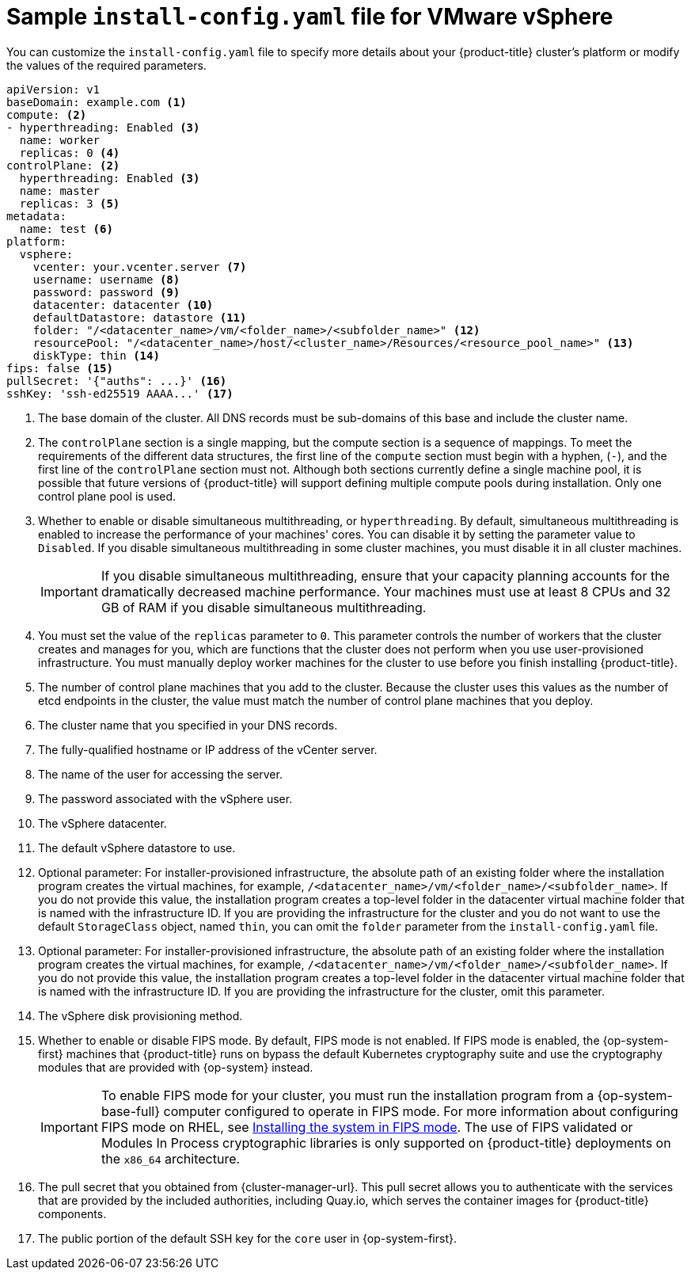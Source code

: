 // Module included in the following assemblies:
//
// * installing/installing_vmc/installing-restricted-networks-vmc-user-infra.adoc
// * installing/installing_vmc/installing-vmc-network-customizations-user-infra.adoc
// * installing/installing_vmc/installing-vmc-user-infra.adoc
// * installing/installing_vsphere/installing-restricted-networks-vsphere.adoc
// * installing/installing_vsphere/installing-vsphere-network-customizations.adoc
// * installing/installing_vsphere/installing-vsphere.adoc

ifeval::["{context}" == "installing-restricted-networks-vsphere"]
:restricted:
endif::[]
ifdef::openshift-origin[]
:restricted:
endif::[]
ifeval::["{context}" == "installing-restricted-networks-vmc-user-infra"]
:restricted:
endif::[]

[id="installation-vsphere-config-yaml_{context}"]
= Sample `install-config.yaml` file for VMware vSphere

You can customize the `install-config.yaml` file to specify more details about
your {product-title} cluster's platform or modify the values of the required
parameters.

[source,yaml]
----
apiVersion: v1
baseDomain: example.com <1>
compute: <2>
- hyperthreading: Enabled <3>
  name: worker
  replicas: 0 <4>
controlPlane: <2>
  hyperthreading: Enabled <3>
  name: master
  replicas: 3 <5>
metadata:
  name: test <6>
platform:
  vsphere:
    vcenter: your.vcenter.server <7>
    username: username <8>
    password: password <9>
    datacenter: datacenter <10>
    defaultDatastore: datastore <11>
    folder: "/<datacenter_name>/vm/<folder_name>/<subfolder_name>" <12>
    resourcePool: "/<datacenter_name>/host/<cluster_name>/Resources/<resource_pool_name>" <13>
    diskType: thin <14>
ifndef::restricted[]
ifndef::openshift-origin[]
fips: false <15>
endif::openshift-origin[]
ifndef::openshift-origin[]
pullSecret: '{"auths": ...}' <16>
endif::openshift-origin[]
ifdef::openshift-origin[]
pullSecret: '{"auths": ...}' <15>
endif::openshift-origin[]
endif::restricted[]
ifdef::restricted[]
ifndef::openshift-origin[]
fips: false <15>
pullSecret: '{"auths":{"<local_registry>": {"auth": "<credentials>","email": "you@example.com"}}}' <16>
endif::openshift-origin[]
ifdef::openshift-origin[]
pullSecret: '{"auths":{"<local_registry>": {"auth": "<credentials>","email": "you@example.com"}}}' <15>
endif::openshift-origin[]
endif::restricted[]
ifndef::openshift-origin[]
sshKey: 'ssh-ed25519 AAAA...' <17>
endif::openshift-origin[]
ifdef::openshift-origin[]
sshKey: 'ssh-ed25519 AAAA...' <16>
endif::openshift-origin[]
ifdef::restricted[]
ifndef::openshift-origin[]
additionalTrustBundle: | <18>
  -----BEGIN CERTIFICATE-----
  ZZZZZZZZZZZZZZZZZZZZZZZZZZZZZZZZZZZZZZZZZZZZZZZZZZZZZZZZZZZZZZZZ
  -----END CERTIFICATE-----
imageContentSources: <19>
- mirrors:
  - <local_registry>/<local_repository_name>/release
  source: quay.io/openshift-release-dev/ocp-release
- mirrors:
  - <local_registry>/<local_repository_name>/release
  source: quay.io/openshift-release-dev/ocp-v4.0-art-dev
endif::openshift-origin[]
ifdef::openshift-origin[]
additionalTrustBundle: | <17>
  -----BEGIN CERTIFICATE-----
  ZZZZZZZZZZZZZZZZZZZZZZZZZZZZZZZZZZZZZZZZZZZZZZZZZZZZZZZZZZZZZZZZ
  -----END CERTIFICATE-----
imageContentSources: <18>
- mirrors:
  - <local_registry>/<local_repository_name>/release
  source: quay.io/openshift-release-dev/ocp-release
- mirrors:
  - <local_registry>/<local_repository_name>/release
  source: quay.io/openshift-release-dev/ocp-v4.0-art-dev
endif::openshift-origin[]
endif::restricted[]
----
<1> The base domain of the cluster. All DNS records must be sub-domains of this base and include the cluster name.
<2> The `controlPlane` section is a single mapping, but the compute section is a sequence of mappings. To meet the requirements of the different data structures, the first line of the `compute` section must begin with a hyphen, (`-`), and the first line of the `controlPlane` section must not. Although both sections currently define a single machine pool, it is possible that future versions of {product-title} will support defining multiple compute pools during installation. Only one control plane pool is used.
<3> Whether to enable or disable simultaneous multithreading, or `hyperthreading`. By default, simultaneous multithreading is enabled to increase the performance of your machines' cores. You can disable it by setting the parameter value to `Disabled`. If you disable simultaneous multithreading in some cluster machines, you must disable it in all cluster machines.
+
[IMPORTANT]
====
If you disable simultaneous multithreading, ensure that your capacity planning accounts for the dramatically decreased machine performance. Your machines must use at least 8 CPUs and 32 GB of RAM if you disable simultaneous multithreading.
====
<4> You must set the value of the `replicas` parameter to `0`. This parameter controls the number of workers that the cluster creates and manages for you, which are functions that the cluster does not perform when you use user-provisioned infrastructure. You must manually deploy worker machines for the cluster to use before you finish installing {product-title}.
<5> The number of control plane machines that you add to the cluster. Because the cluster uses this values as the number of etcd endpoints in the cluster, the value must match the number of control plane machines that you deploy.
<6> The cluster name that you specified in your DNS records.
<7> The fully-qualified hostname or IP address of the vCenter server.
<8> The name of the user for accessing the server.
<9> The password associated with the vSphere user.
<10> The vSphere datacenter.
<11> The default vSphere datastore to use.
<12> Optional parameter: For installer-provisioned infrastructure, the absolute path of an existing folder where the installation program creates the virtual machines, for example, `/<datacenter_name>/vm/<folder_name>/<subfolder_name>`. If you do not provide this value, the installation program creates a top-level folder in the datacenter virtual machine folder that is named with the infrastructure ID. If you are providing the infrastructure for the cluster and you do not want to use the default `StorageClass` object, named `thin`, you can omit the `folder` parameter from the `install-config.yaml` file.
<13> Optional parameter: For installer-provisioned infrastructure, the absolute path of an existing folder where the installation program creates the virtual machines, for example, `/<datacenter_name>/vm/<folder_name>/<subfolder_name>`. If you do not provide this value, the installation program creates a top-level folder in the datacenter virtual machine folder that is named with the infrastructure ID. If you are providing the infrastructure for the cluster, omit this parameter.
<14> The vSphere disk provisioning method.
ifndef::openshift-origin[]
<15> Whether to enable or disable FIPS mode. By default, FIPS mode is not enabled. If FIPS mode is enabled, the {op-system-first} machines that {product-title} runs on bypass the default Kubernetes cryptography suite and use the cryptography modules that are provided with {op-system} instead.
+
[IMPORTANT]
====
To enable FIPS mode for your cluster, you must run the installation program from a {op-system-base-full} computer configured to operate in FIPS mode. For more information about configuring FIPS mode on RHEL, see link:https://access.redhat.com/documentation/en-us/red_hat_enterprise_linux/9/html/security_hardening/assembly_installing-the-system-in-fips-mode_security-hardening[Installing the system in FIPS mode]. The use of FIPS validated or Modules In Process cryptographic libraries is only supported on {product-title} deployments on the `x86_64` architecture.
====
endif::openshift-origin[]
ifndef::restricted[]
ifndef::openshift-origin[]
<16> The pull secret that you obtained from {cluster-manager-url}. This pull secret allows you to authenticate with the services that are provided by the included authorities, including Quay.io, which serves the container images for {product-title} components.
<17> The public portion of the default SSH key for the `core` user in
{op-system-first}.
endif::openshift-origin[]
ifdef::openshift-origin[]
<15> You obtained the {cluster-manager-url-pull}. This pull secret allows you to authenticate with the services that are provided by the included authorities, including Quay.io, which serves the container images for {product-title} components.
<16> The public portion of the default SSH key for the `core` user in {op-system-first}.
+
[NOTE]
====
For production {product-title} clusters on which you want to perform installation debugging or disaster recovery, specify an SSH key that your `ssh-agent` process uses.
====
endif::openshift-origin[]
endif::restricted[]
ifdef::restricted[]
ifndef::openshift-origin[]
<16> For `<local_registry>`, specify the registry domain name, and optionally the port, that your mirror registry uses to serve content. For example `registry.example.com` or `registry.example.com:5000`. For `<credentials>`, specify the base64-encoded user name and password for your mirror registry.
<17> The public portion of the default SSH key for the `core` user in {op-system-first}.
+
[NOTE]
====
For production {product-title} clusters on which you want to perform installation debugging or disaster recovery, specify an SSH key that your `ssh-agent` process uses.
====
endif::openshift-origin[]
ifdef::openshift-origin[]
<15> For `<local_registry>`, specify the registry domain name, and optionally the port, that your mirror registry uses to serve content. For example, `registry.example.com` or `registry.example.com:5000`. For `<credentials>`, specify the base64-encoded user name and password for your mirror registry.
<16> The public portion of the default SSH key for the `core` user in {op-system-first}.
+
[NOTE]
====
For production {product-title} clusters on which you want to perform installation debugging or disaster recovery, specify an SSH key that your `ssh-agent` process uses.
====
endif::openshift-origin[]
endif::restricted[]
ifdef::restricted[]
ifndef::openshift-origin[]
<18> Provide the contents of the certificate file that you used for your mirror registry.
<19> Provide the `imageContentSources` section from the output of the command to mirror the repository.
endif::openshift-origin[]
ifdef::openshift-origin[]
<17> Provide the contents of the certificate file that you used for your mirror registry.
<18> Provide the `imageContentSources` section from the output of the command to mirror the repository.
endif::openshift-origin[]
endif::restricted[]

ifeval::["{context}" == "installing-restricted-networks-vsphere"]
:!restricted:
endif::[]
ifdef::openshift-origin[]
:!restricted:
endif::[]
ifeval::["{context}" == "installing-restricted-networks-vmc-user-infra"]
:!restricted:
endif::[]